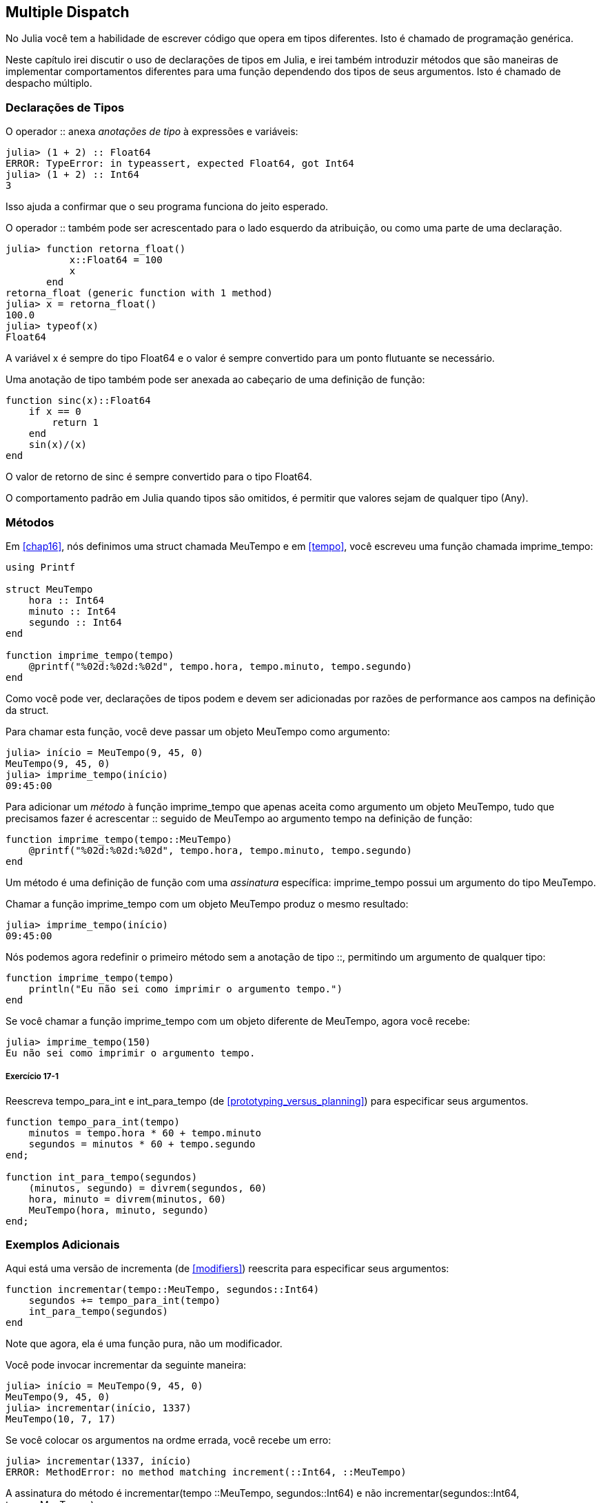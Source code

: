 [[chap17]]
== Multiple Dispatch

No Julia você tem a habilidade de escrever código que opera em tipos diferentes. Isto é chamado de programação genérica.

Neste capítulo irei discutir o uso de declarações de tipos em Julia, e irei também introduzir métodos que são maneiras de implementar comportamentos diferentes para uma função dependendo dos tipos de seus argumentos. Isto é chamado de despacho múltiplo.


=== Declarações de Tipos

O operador +::+ anexa _anotações de tipo_ à expressões e variáveis:
(((TypeError)))((("error", "Core", "TypeError", see="TypeError")))

[source,@julia-repl-test]
----
julia> (1 + 2) :: Float64
ERROR: TypeError: in typeassert, expected Float64, got Int64
julia> (1 + 2) :: Int64
3
----

Isso ajuda a confirmar que o seu programa funciona do jeito esperado.

O operador +::+ também pode ser acrescentado para o lado esquerdo da atribuição, ou como uma parte de uma declaração.
(((returnfloat)))((("função", "definido pelo programador", "retorna_float", see="retorna_float")))

[source,@julia-repl-test]
----
julia> function retorna_float()
           x::Float64 = 100
           x
       end
retorna_float (generic function with 1 method)
julia> x = retorna_float()
100.0
julia> typeof(x)
Float64
----

A variável +x+ é sempre do tipo +Float64+ e o valor é sempre convertido para um ponto flutuante se necessário.

Uma anotação de tipo também pode ser anexada ao cabeçario de uma definição de função:
(((sinc)))((("função", "definido pelo programador", "sinc", see="sinc")))

[source,@julia-setup]
----
function sinc(x)::Float64
    if x == 0
        return 1
    end
    sin(x)/(x)
end
----

O valor de retorno de +sinc+ é sempre convertido para o tipo +Float64+.

O comportamento padrão em Julia quando tipos são omitidos, é permitir que valores sejam de qualquer tipo (+Any+).
(((Any)))


=== Métodos

Em <<chap16>>, nós definimos uma struct chamada +MeuTempo+ e em <<tempo>>, você escreveu uma função chamada +imprime_tempo+:
(((MeuTempo)))(((imprime_tempo)))

[source,@julia-setup chap17a]
----
using Printf

struct MeuTempo
    hora :: Int64
    minuto :: Int64
    segundo :: Int64
end

function imprime_tempo(tempo)
    @printf("%02d:%02d:%02d", tempo.hora, tempo.minuto, tempo.segundo)
end
----

Como você pode ver, declarações de tipos podem e devem ser adicionadas por razões de performance aos campos na definição da struct.

Para chamar esta função, você deve passar um objeto +MeuTempo+ como argumento:

[source,@julia-repl-test chap17a]
----
julia> início = MeuTempo(9, 45, 0)
MeuTempo(9, 45, 0)
julia> imprime_tempo(início)
09:45:00
----

Para adicionar um _método_ à função +imprime_tempo+ que apenas aceita como argumento um objeto +MeuTempo+, tudo que precisamos fazer é acrescentar +::+ seguido de +MeuTempo+ ao argumento +tempo+ na definição de função:
(((método)))

[source,@julia-setup chap17a]
----
function imprime_tempo(tempo::MeuTempo)
    @printf("%02d:%02d:%02d", tempo.hora, tempo.minuto, tempo.segundo)
end
----

Um método é uma definição de função com uma _assinatura_ específica: +imprime_tempo+ possui um argumento do tipo +MeuTempo+.
(((assinatura)))

Chamar a função +imprime_tempo+ com um objeto +MeuTempo+ produz o mesmo resultado:

[source,@julia-repl-test chap17a]
----
julia> imprime_tempo(início)
09:45:00
----

Nós podemos agora redefinir o primeiro método sem a anotação de tipo +::+, permitindo um argumento de qualquer tipo:

[source,@julia-setup chap17a]
----
function imprime_tempo(tempo)
    println("Eu não sei como imprimir o argumento tempo.")
end
----

Se você chamar a função +imprime_tempo+ com um objeto diferente de +MeuTempo+, agora você recebe:

[source,@julia-repl-test chap17a]
----
julia> imprime_tempo(150)
Eu não sei como imprimir o argumento tempo.
----

===== Exercício 17-1

Reescreva +tempo_para_int+ e +int_para_tempo+ (de <<prototyping_versus_planning>>) para especificar seus argumentos.
(((tempo_para_int)))(((int_para_tempo)))


[source,@julia-eval chap17a]
----
function tempo_para_int(tempo)
    minutos = tempo.hora * 60 + tempo.minuto
    segundos = minutos * 60 + tempo.segundo
end;

function int_para_tempo(segundos)
    (minutos, segundo) = divrem(segundos, 60)
    hora, minuto = divrem(minutos, 60)
    MeuTempo(hora, minuto, segundo)
end;
----

=== Exemplos Adicionais

Aqui está uma versão de +incrementa+ (de <<modifiers>>) reescrita para especificar seus argumentos:
(((incrementar)))

[source,@julia-setup chap17a]
----
function incrementar(tempo::MeuTempo, segundos::Int64)
    segundos += tempo_para_int(tempo)
    int_para_tempo(segundos)
end
----

Note que agora, ela é uma função pura, não um modificador.

Você pode invocar incrementar da seguinte maneira:

[source,@julia-repl-test chap17a]
----
julia> início = MeuTempo(9, 45, 0)
MeuTempo(9, 45, 0)
julia> incrementar(início, 1337)
MeuTempo(10, 7, 17)
----

Se você colocar os argumentos na ordme errada, você recebe um erro:
(((MethodError)))

[source,@julia-repl-test chap17a]
----
julia> incrementar(1337, início)
ERROR: MethodError: no method matching increment(::Int64, ::MeuTempo)
----

A assinatura do método é +incrementar(tempo ::MeuTempo, segundos::Int64)+ e não +incrementar(segundos::Int64, tempo::MeuTempo)+.

Reescrevendo +é_depois+ para agir somente em +MeuTempo+ é fácil:
(((é_depois)))

[source,@julia-setup chap17a]
----
function é_depois(t1::MeuTempo, t2::MeuTempo)
    (t1.hora, t1.minuto, t1.segundo) > (t2.hora, t2.minuto, t2.segundo)
end
----

Aliás, argumentos opcionais são implementados como sintaxe para definições múltiplas de métodos. Por exemplo, esta definição:

[source,@julia-setup]
----
function f(a=1, b=2)
    a + 2b
end
----

traduz para os seguintes três métodos:

[source,@julia-setup]
----
f(a, b) = a + 2b
f(a) = f(a, 2)
f() = f(1, 2)
----

Estas expressões são definições de método válidas em Julia. Esta é uma notação mais enxuta para definir funções/métodos.

[[construtor]]
=== Construtores

Um _construtor_ é uma função especial que é chamada para criar um objeto. Os métodos padrões construtores de +MeuTempo+ tem a seguinte assinatura:
(((construtor)))

[source,julia]
----
MeuTempo(hora, minuto, segundo)
MeuTempo(hora::Int64, minuto::Int64, segundo::Int64)
----

Nós podemos também adicionar nossos próprios métodos _construtores externos_
(((construtor externo)))((("construtor", "externo", see="construtor externo")))

[source,@julia-setup chap17a]
----
function MeuTempo(tempo::MeuTempo)
    MeuTempo(tempo.hora, tempo.minuto, tempo.segundo)
end
----

Esse método é chamado de _construtor cópia_ pois o novo objeto +MeuTempo+ é uma cópia do seu argumento.
(((construtor cópia)))((("construtor", "cópia", see="construtor cópia")))

Para impor invariantes, nós precisamos de métodos _construtores internos_:
(((construtor interno)))((("construtor", "interno", see="construtor interno")))

[source,@julia-setup chap17b]
----
struct MeuTempo
    hora :: Int64
    minuto :: Int64
    segundo :: Int64
    function MeuTempo(hora::Int64=0, minuto::Int64=0, segundo::Int64=0)
        @assert(0 ≤ minuto < 60, "minuto não está entre 0 e 60.")
        @assert(0 ≤ segundo < 60, "segundo não está entre 0 e 60.")
        new(hora, minuto, segundo)
    end
end
----

A struct +MeuTempo+ agora tem 4 métodos construtores internos:

[source,julia]
----
MeuTempo()
MeuTempo(hora::Int64)
MeuTempo(hora::Int64, minuto::Int64)
MeuTempo(hora::Int64, minuto::Int64, segundo::Int64)
----

Um método construtor interno é sempre definido dentro do bloco de uma declaração de tipo e tem acesso à função especial chamada +new+ que cria objetos de um novo tipo declarado.

[WARNING]
====
O construtor padrão não está disponível se qualquer construtor interno estiver definido. Você deve escrever explicitamente todos os construtores internos que você precisa.
====

Um método segundo sem argumento da função local +new+ existe:
(((new)))((("função", "Base", "new", see="new")))

[source,@julia-setup chap17c]
----
mutable struct MeuTempo
    hora :: Int
    minuto :: Int
    segundo :: Int
    function MeuTempo(hora::Int64=0, minuto::Int64=0, segundo::Int64=0)
        @assert(0 ≤ minuto < 60, "minuto está entre 0 e 60.")
        @assert(0 ≤ segundo < 60, "segundo está entre 0 e 60.")
        tempo = new()
        tempo.hora = hora
        tempo.minuto = minuto
        tempo.segundo = segundo
        tempo
    end
end
----

Isso permite a criação de estruturas de dados recorrentes, isto é, uma struct no qual um dos campos também é uma struct. Neste caso a struct precisa ser mutável pois seus campos são modificados após serem instanciados.
(((estruturas de dados recorrentes)))


=== +show+

+show+ é uma função especial que retorna uma representação de string de um objeto. Por exemplo, aqui está um método +show+ para objetos +MeuTempo+:
(((show)))

[source,@julia-setup chap17b]
----
using Printf

function Base.show(io::IO, tempo::MeuTempo)
    @printf(io, "%02d:%02d:%02d", tempo.hora, tempo.minuto, tempo.segundo)
end
----

O prefixo +Base+ é necessário pois nós queremos adicionar um novo método à função +Base.show+.

Quando você imprime um objeto, o Julia invoca a função +show+:

[source,@julia-repl-test chap17b]
----
julia> tempo = MeuTempo(9, 45)
09:45:00
----

Quando eu escreve um novo tipo composto, eu quase sempre começo escrevendo um construtor externo, que facilita a instanciação de objetos, e +show+, que é útil para debugging.

===== Exercício 17-2

Escreva um método construtor externo para a classe +Ponto+ que recebe +x+ e +y+ como parâmetros adicionais e que atribuam a eles seus campos correspondentes.
(((Ponto)))


[source,@julia-eval chap17b]
----
function tempo_para_int(tempo::MeuTempo)
    minutos = tempo.hora * 60 + tempo.minuto
    segundos = minutos * 60 + tempo.segundo
end;

function int_para_tempo(segundos::Int64)
    (minutos, segundo) = divrem(segundos, 60)
    hora, minuto = divrem(minutos, 60)
    MeuTempo(hora, minuto, segundo)
end;

function incrementa(tempo::MeuTempo, segundos::Int64)
    segundos += tempotoint(tempo)
    inttotempo(segundos)
end;
----

=== Operador de Sobrecarga

Ao definir métodos operadores, você pode especificar o comportamento de operadores em tipos definidos pelo programador. Por exemplo, se você define um método chamado +pass:[+]+ com dois argumentos +MeuTempo+, você pdoe usar o operador +pass:[+]+ em objetos +MeuTempo+.

A definição pode se parecer com algo como:

[source,@julia-setup chap17b]
----
import Base.+

function +(t1::MeuTempo, t2::MeuTempo)
    segundos = tempo_para_int(t1) + tempo_para_int(t2)
    int_para_tempo(segundos)
end
----

A declaração import adiciona o operador +pass:[+]+ ao escopo local para que os métodos possam ser adicionados.

E você poderia usá-lo como:


[source,@julia-repl-test chap17b]
----
julia> início = MeuTempo(9, 45)
09:45:00
julia> duração = MeuTempo(1, 35, 0)
01:35:00
julia> início + duração
11:20:00
----

Quando você aplica o operador +pass:[+]+ a objetos +MeuTempo+, o Julia invoca o novo método adicionado. Quando o REPL mostra o resultado, o Julia invoca +show+. Então tem muito acontecendo por trás das cortinas!

Adicionar ao comportamento de um operador para que funcione com tipos definidos pelo programador é chamado de _sobrecarga de operador_.
(((sobrecarga de operador)))


=== Multiple Dispatch

Na secção anterior nós adicionamos dois objetos +MeuTempo+, mas você também pode adicionar um inteiro ao objeto +MeuTempo+:

[source,@julia-setup chap17b]
----
function +(tempo::MeuTempo, segundos::Int64)
    incrementa(tempo, segundos)
end
----

Aqui está um exemplo que usa o operador +pass:[+]+ com um objeto +MeuTempo+ e um inteiro:

[source,@julia-repl-test chap17b]
----
julia> início = MeuTempo(9, 45)
09:45:00
julia> início + 1337
10:07:17
----

Adição é um operador comutativo, então temos que adicionar outro método.

[source,@julia-setup chap17b]
----
function +(segundos::Int64, tempo::MeuTempo)
  tempo + segundos
end
----

E nós obtemos o mesmo resultado:

[source,@julia-repl-test chap17b]
----
julia> 1337 + início
10:07:17
----

A escolha de qual método executar quando a função é aplicada é chamado de _dispatch_. O Julia permite que o processo de dispatch escolha qual método de uma função chamar baseada no número de argumentos dados, e nos tipos de todos os argumentos da função. Usar todos os argumentos de uma função para escolher qual método deve ser invocado é conhecido como _multiple dispatch_.
(((dispatch)))(((multiple dispatch)))

===== Exercício 17-3

Escreva métodos +pass:[+]+ para objetos ponto:

* Se ambos operandos são objetos ponto, o método deve retornar um novo objeto ponto cuja coordenada +x+ é a soma das coordenadas +x+ dos operandos, e da mesma forma para as coordenadas +y+.

* Se o primeiro ou o segundo operando é uma tupla, o método deve somar o primeiro elemento da tupla à coordenada +x+ e o segundo elemento à coordenada +y+, e retornar um novo objeto ponto com o resultado.


=== Programação Genérica

Multiple dispatch é útil quando é necessária, mas (felizmente) ele não é sempre necesário. Muitas vezes você pode evitá-lo escrevendo funções que funcionam corretamente para argumentos com tipos diferentes.

Muitas das funções que nós escrevemos para string também funcionam para outros tipos de sequência. Por exemplo, em <<dictionary_collection_counters>> nós usamos +histograma+ para contar o número de vezes no qual cada letra aparece em uma palavra.
(((histograma)))

[source,@julia-setup chap17]
----
function histograma(s)
    d = Dict()
    for c in s
        if c ∉ keys(d)
            d[c] = 1
        else
            d[c] += 1
        end
    end
    d
end
----

Esta função também funciona para listas, tuplas, e até mesmo dicionários, contanto que para os elementos de +s+ exista uma função hash, então eles podem ser usados como chaves em +d+.

[source,@julia-repl-test chap17]
----
julia> t = ("presunto", "ovo", "presunto", "presunto", "bacon", "presunto")
("presunto", "ovo", "presunto", "presunto", "bacon", "presunto")
julia> histogram(t)
Dict{Any,Any} with 3 entries:
  "bacon"     => 1
  "presunto"  => 4
  "ovo"       => 1
----

Funções que funcionam com vários tipos são chamadas de _polimórficas_. Polimorfismo pode facilitar o reuso de código.
(((polymórfica)))

Por exemplo, a função embutida +sum+, que soma elementos de uma sequência, funciona contanto que os elementos da sequência suportam adição.
(((sum)))

Já que um método +pass:[+]+ é fonrecido para objetos +MeuTempo+, eles funcionam com +sum+:

[source,@julia-repl-test chap17b]
----
julia> t1 = MeuTempo(1, 7, 2)
01:07:02
julia> t2 = MeuTempo(1, 5, 8)
01:05:08
julia> t3 = MeuTempo(1, 5, 0)
01:05:00
julia> sum((t1, t2, t3))
03:17:10
----

Em geral, se todos as operações dentro da função funcionam com um dado tipo, a função funciona com qualquer tipo.

O melhor tipo de Polimorfismo é o tipo não intencional, no qual você descobre que uma função já escrita por você pode ser aplicada a um tipo que você nunca planejou.
(((polimorfismo)))


=== Interface e Implementação

Um dos objetos de despacho múltiplo é facilitar a manutenção de software, o que significa que você pode manter o programa funcionando quando outras partes do sistema mudam, e modificam o programa para cumprir novos requisitos.

Um princípio de design que ajuda a alcançar esse objetivo é manter as interfaces separadas da implementação. Isto significa que métodos que possuem argumentos denotados com um tipo não devem depender de como os campos daquele tipo são representados.
(((interface)))(((implementação)))

Por exemplo, neste capítulo nós desenvolvemos uma struct que representa o tempo do dai. Métodos que possuem argumentos denotados com este tipo incluem +tempo_para_int+, +é_depois+ e +pass:[+]+.

Nós poderíamos implementar estes métodos de muitas maneiras. Os detalhes da implementação dependem de como representamos +MeuTempo+. Neste capítulo, os campos de um objeto +MeuTempo+ são +hora+, +minuto+ e +segundo+.

Como uma alternativa, nós poderiamos substituir estes campos com um único inteiro representando o número de segundos desde a meia-noite. Esta implementação faria com que algumas funções, como +é_depois, sejam mais facéis de escrever, mas faz com que outras funções sejam mais dificéis.

Depois você configurar um novo tipo, você pode descobrir uma implementação melhor. Se outras partes do programas estão usando os eu tipo, pode ser que mudar a interface consuma muito tempo e esteja sujeita a erros.

Mas se você tivesse projetado a interface com cuidado, você pode mudar a implementação sem mudar a interface, o que significa que outras partes do programa não precisam mudar.


=== Debugging

Chamar uma função com os argumentos corretos pode ser difícil quando mais de um método para um função é específicada. O Julia permite examinar as assinaturas dos métodos de uma função.

Para saber quais métodos estão disponíveis para uma dada função, você pode usar a função +methods+:
(((metódos)))(((debugging)))

[source,jlcon]
----
julia> methods(imprime_tempo)
# 2 methods for generic function "imprime_tempo":
[1] imprime_tempo(tempo::MeuTempo) in Main at REPL[3]:2
[2] imprime_tempo(tempo) in Main at REPL[4]:2
----

Neste exemplo, a função +imprime_tempo+ tem 2 métodos: um com argumento +MeuTempo+ e um com argumento +Any+.


=== Glossário

anotação de tipo::
O operador +::+ seguido por um tipo indicando que a expressão ou variável é daquele tipo.
(((anotação de tipo)))

método::
Uma definição de um possível comportamento para uma função.
(((método)))

despacho::
A escolha de qual método executar quando uma função é executada.
(((despacho)))

assinatura::
O número e tipo de argumentos de um método permitindo o despacho à escolher o método mais específico de uma função durante uma chamada de função.
(((assinatura)))

construtor externo::
Um construtor definido fora da definição de tipo para definir métodos de conveniência para criar um objeto.
(((construtor externo)))

construtor interno::
Um construtor definido dentro da definição de tipo para impor invariantes ou para construir objetos que referem-se a si mesmos.
(((construtor interno)))

construtor padrão::
Um construtor interno que está disponível quando nenhum construtor interno definido pelo programador é fornecido.
(((construtor padrão)))

construtor cópia::
Um método construtor externo de um tipo que tem como único argumento um objeto daquele tipo. Ele cria um novo objeto que é uma cópia do seu argumento.
(((construtor cópia)))

sobrecarga de operador::
Adicionar a um comportamento de um operador como +pass:[+]+ para que funcione com um tipo definido pelo programador.
(((sobrecarga de operador)))

despacho múltiplo::
Despacho baseado em todos os argumentos de uma função.
(((despacho múltiplo)))

programação genérica::
Escrever código que pode funcionar com mais de um tipo.
(((programação genérica)))


=== Exercícios

[[ex17-1]]
===== Exercício 17-4

Mude os campos de +MeuTempo+ para que exista apenas um único campo representando os segundos passados desde a meia-noite. Em seguida modifique os métodos definidos neste capítulo para funcionar com a nova implementação.

[[ex17-2]]
===== Exercício 17-5

Escreva uma definição par aum tipo chamado +Canguru+ com um campo chamado +conteúdo_bolso+ de tipo +Array+ e os seguintes métodos:
(((Canguru)))((("tipo", "definido pelo programador", "Canguru", see="Canguru")))

* Um construtor que inicializa +conteúdo_bolso+ para uma lista vazia.

* Um método chamado +coloca_no_bolso+ que recebe um objeto +Canguru+ e um objeto de qualquer tipo e adiciona-o a +conteúdo_bolso+.
(((coloca_no_bolso)))((("função", "definido pelo programador", "coloca_no_bolso", see="coloca_no_bolso")))

* Um método +show+ que retorna uma representação string de um objeto +Canguru+ e o conteúdo do bolso.
(((show)))

Teste seu código criando dois objetos +Canguru+, atribuindo-os a variáveis chamadas +cangu+ e +ru+, e em seguida adicionando +ru+ ao conteúdo do bolso de +cangu+.
